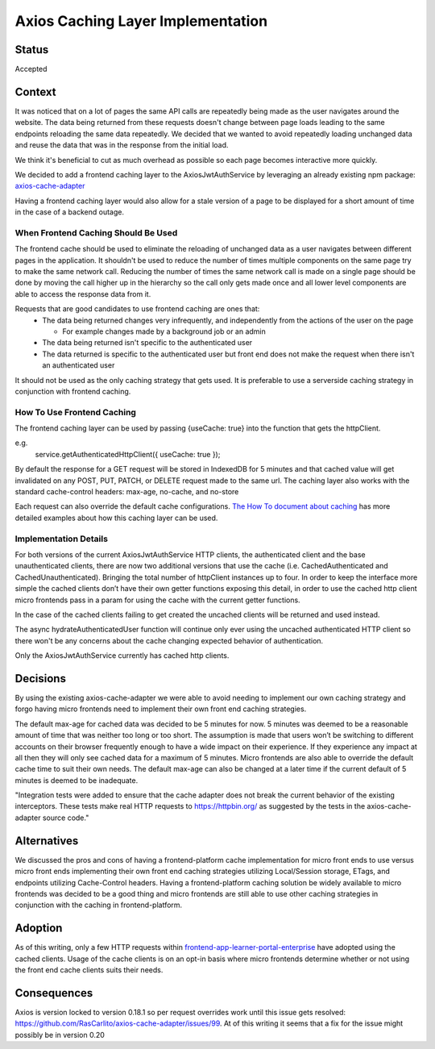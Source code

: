 Axios Caching Layer Implementation
=================================================

Status
------

Accepted

Context
-------

It was noticed that on a lot of pages the same API calls are repeatedly being made as the user navigates around the website. The data being returned from these requests doesn't change between page loads leading to the same endpoints reloading the same data repeatedly. We decided that we wanted to avoid repeatedly loading unchanged data and reuse the data that was in the response from the initial load.

We think it's beneficial to cut as much overhead as possible so each page becomes interactive more quickly.

We decided to add a frontend caching layer to the AxiosJwtAuthService by leveraging an already existing npm package: `axios-cache-adapter <https://www.npmjs.com/package/axios-cache-adapter>`_

Having a frontend caching layer would also allow for a stale version of a page to be displayed for a short amount of time in the case of a backend outage.

When Frontend Caching Should Be Used
~~~~~~~~~~~~~~~~~~~~~~~~~~~~~~~~~~~~

The frontend cache should be used to eliminate the reloading of unchanged data as a user navigates between different pages in the application. It shouldn't be used to reduce the number of times multiple components on the same page try to make the same network call. Reducing the number of times the same network call is made on a single page should be done by moving the call higher up in the hierarchy so the call only gets made once and all lower level components are able to access the response data from it.

Requests that are good candidates to use frontend caching are ones that:
 * The data being returned changes very infrequently, and independently from the actions of the user on the page

   - For example changes made by a background job or an admin

 * The data being returned isn't specific to the authenticated user

 * The data returned is specific to the authenticated user but front end does not make the request when there isn't an authenticated user

It should not be used as the only caching strategy that gets used. It is preferable to use a serverside caching strategy in conjunction with frontend caching.

How To Use Frontend Caching
~~~~~~~~~~~~~~~~~~~~~~~~~~~

The frontend caching layer can be used by passing {useCache: true} into the function that gets the httpClient.

e.g.
    service.getAuthenticatedHttpClient({ useCache: true });

By default the response for a GET request will be stored in IndexedDB for 5 minutes and that cached value will get invalidated on any POST, PUT, PATCH, or DELETE request made to the same url. The caching layer also works with the standard cache-control headers: max-age, no-cache, and no-store

Each request can also override the default cache configurations. `The How To document about caching <https://github.com/openedx/frontend-platform/blob/master/docs/how_tos/caching.rst>`_ has more detailed examples about how this caching layer can be used.


Implementation Details
~~~~~~~~~~~~~~~~~~~~~~

For both versions of the current AxiosJwtAuthService HTTP clients, the authenticated client and the base unauthenticated clients, there are now two additional versions that use the cache (i.e. CachedAuthenticated and CachedUnauthenticated). Bringing the total number of httpClient instances up to four.
In order to keep the interface more simple the cached clients don’t have their own getter functions exposing this detail, in order to use the cached http client micro frontends pass in a param for using the cache with the current getter functions.

In the case of the cached clients failing to get created the uncached clients will be returned and used instead.

The async hydrateAuthenticatedUser function will continue only ever using the uncached authenticated HTTP client so there won't be any concerns about the cache changing expected behavior of authentication.

Only the AxiosJwtAuthService currently has cached http clients.

Decisions
---------

By using the existing axios-cache-adapter we were able to avoid needing to implement our own caching strategy and forgo having micro frontends need to implement their own front end caching strategies.

The default max-age for cached data was decided to be 5 minutes for now. 5 minutes was deemed to be a reasonable amount of time that was neither too long or too short. The assumption is made that users won’t be switching to different accounts on their browser frequently enough to have a wide impact on their experience.
If they experience any impact at all then they will only see cached data for a maximum of 5 minutes. Micro frontends are also able to override the default cache time to suit their own needs.
The default max-age can also be changed at a later time if the current default of 5 minutes is deemed to be inadequate.

"Integration tests were added to ensure that the cache adapter does not break the current behavior of the existing interceptors. These tests make real HTTP requests to https://httpbin.org/ as suggested by the tests in the axios-cache-adapter source code."

Alternatives
------------

We discussed the pros and cons of having a frontend-platform cache implementation for micro front ends to use versus micro front ends implementing their own front end caching strategies utilizing Local/Session storage, ETags, and endpoints utilizing Cache-Control headers.
Having a frontend-platform caching solution be widely available to micro frontends was decided to be a good thing and micro frontends are still able to use other caching strategies in conjunction with the caching in frontend-platform.

Adoption
--------

As of this writing, only a few HTTP requests within `frontend-app-learner-portal-enterprise <http://github.com/openedx/frontend-app-learner-portal-enterprise>`_ have adopted using the cached clients. Usage of the cache clients is on an opt-in basis where micro frontends determine whether or not using the front end cache clients suits their needs.


Consequences
------------

Axios is version locked to version 0.18.1 so per request overrides work until this issue gets resolved: https://github.com/RasCarlito/axios-cache-adapter/issues/99.
At of this writing it seems that a fix for the issue might possibly be in version 0.20
